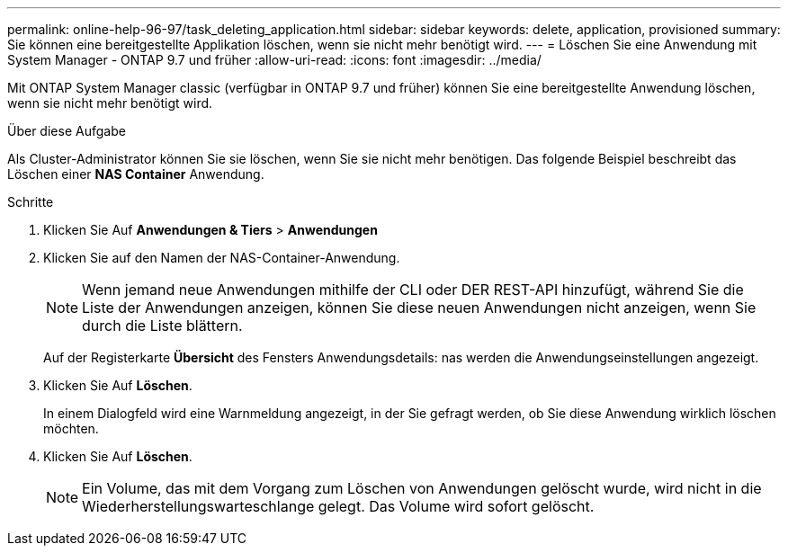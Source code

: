 ---
permalink: online-help-96-97/task_deleting_application.html 
sidebar: sidebar 
keywords: delete, application, provisioned 
summary: Sie können eine bereitgestellte Applikation löschen, wenn sie nicht mehr benötigt wird. 
---
= Löschen Sie eine Anwendung mit System Manager - ONTAP 9.7 und früher
:allow-uri-read: 
:icons: font
:imagesdir: ../media/


[role="lead"]
Mit ONTAP System Manager classic (verfügbar in ONTAP 9.7 und früher) können Sie eine bereitgestellte Anwendung löschen, wenn sie nicht mehr benötigt wird.

.Über diese Aufgabe
Als Cluster-Administrator können Sie sie löschen, wenn Sie sie nicht mehr benötigen. Das folgende Beispiel beschreibt das Löschen einer *NAS Container* Anwendung.

.Schritte
. Klicken Sie Auf *Anwendungen & Tiers* > *Anwendungen*
. Klicken Sie auf den Namen der NAS-Container-Anwendung.
+
[NOTE]
====
Wenn jemand neue Anwendungen mithilfe der CLI oder DER REST-API hinzufügt, während Sie die Liste der Anwendungen anzeigen, können Sie diese neuen Anwendungen nicht anzeigen, wenn Sie durch die Liste blättern.

====
+
Auf der Registerkarte *Übersicht* des Fensters Anwendungsdetails: nas werden die Anwendungseinstellungen angezeigt.

. Klicken Sie Auf *Löschen*.
+
In einem Dialogfeld wird eine Warnmeldung angezeigt, in der Sie gefragt werden, ob Sie diese Anwendung wirklich löschen möchten.

. Klicken Sie Auf *Löschen*.
+
[NOTE]
====
Ein Volume, das mit dem Vorgang zum Löschen von Anwendungen gelöscht wurde, wird nicht in die Wiederherstellungswarteschlange gelegt. Das Volume wird sofort gelöscht.

====

